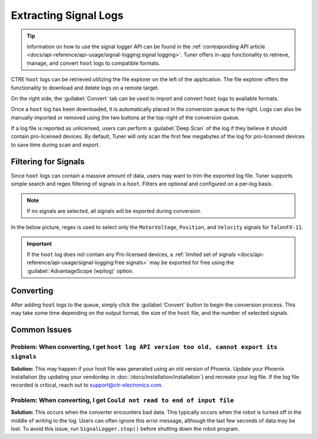 Extracting Signal Logs
======================

.. tip:: Information on how to use the signal logger API can be found in the :ref:`corresponding API article <docs/api-reference/api-usage/signal-logging:signal logging>`. Tuner offers in-app functionality to retrieve, manage, and convert ``hoot`` logs to compatible formats.

.. image:: images/log-extractor-overview.png
   :width: 550
   :alt: Picture highlighting the hoot page in Tuner X

CTRE ``hoot`` logs can be retrieved utilizing the file explorer on the left of the application. The file explorer offers the functionality to download and delete logs on a remote target.

On the right side, the :guilabel:`Convert` tab can be used to import and convert ``hoot`` logs to available formats.

Once a ``hoot`` log has been downloaded, it is automatically placed in the conversion queue to the right. Logs can also be manually imported or removed using the two buttons at the top-right of the conversion queue.

.. image:: images/log-extractor-conversion-queue.png
   :width: 550
   :alt: Picture highlighting the conversion queue in Tuner X, and the import or remove all buttons

If a log file is reported as unlicensed, users can perform a :guilabel:`Deep Scan` of the log if they believe it should contain pro-licensed devices. By default, Tuner will only scan the first few megabytes of the log for pro-licensed devices to save time during scan and export.

Filtering for Signals
---------------------

Since ``hoot`` logs can contain a massive amount of data, users may want to trim the exported log file. Tuner supports simple search and regex filtering of signals in a ``hoot``. Filters are optional and configured on a per-log basis.

.. note:: If no signals are selected, all signals will be exported during conversion.

In the below picture, regex is used to select only the ``MotorVoltage``, ``Position``, and ``Velocity`` signals for ``TalonFX-11``.

.. image:: images/log-extractor-signal-filters.png
   :width: 550
   :alt: Picture highlighting the signal filters section of the log convert tab

.. important:: If the ``hoot`` log does not contain any Pro-licensed devices, a :ref:`limited set of signals <docs/api-reference/api-usage/signal-logging:free signals>` may be exported for free using the :guilabel:`AdvantageScope (wpilog)` option.

Converting
----------

After adding ``hoot`` logs to the queue, simply click the :guilabel:`Convert` button to begin the conversion process. This may take some time depending on the output format, the size of the ``hoot`` file, and the number of selected signals.

.. image:: images/log-extractor-convert-button.png
   :width: 550
   :alt: Picture of bottom bar of convert tab in Tuner

Common Issues
-------------

Problem: When converting, I get ``hoot log API version too old, cannot export its signals``
^^^^^^^^^^^^^^^^^^^^^^^^^^^^^^^^^^^^^^^^^^^^^^^^^^^^^^^^^^^^^^^^^^^^^^^^^^^^^^^^^^^^^^^^^^^

**Solution:** This may happen if your hoot file was generated using an old version of Phoenix. Update your Phoenix installation (by updating your vendordep in :doc:`/docs/installation/installation`) and recreate your log file. If the log file recorded is critical, reach out to `support@ctr-electronics.com <mailto:support@ctr-electronics>`__.

Problem: When converting, I get ``Could not read to end of input file``
^^^^^^^^^^^^^^^^^^^^^^^^^^^^^^^^^^^^^^^^^^^^^^^^^^^^^^^^^^^^^^^^^^^^^^^

**Solution:** This occurs when the converter encounters bad data. This typically occurs when the robot is turned off in the middle of writing to the log. Users can often ignore this error message, although the last few seconds of data may be lost. To avoid this issue, run ``SignalLogger.stop()`` before shutting down the robot program.
